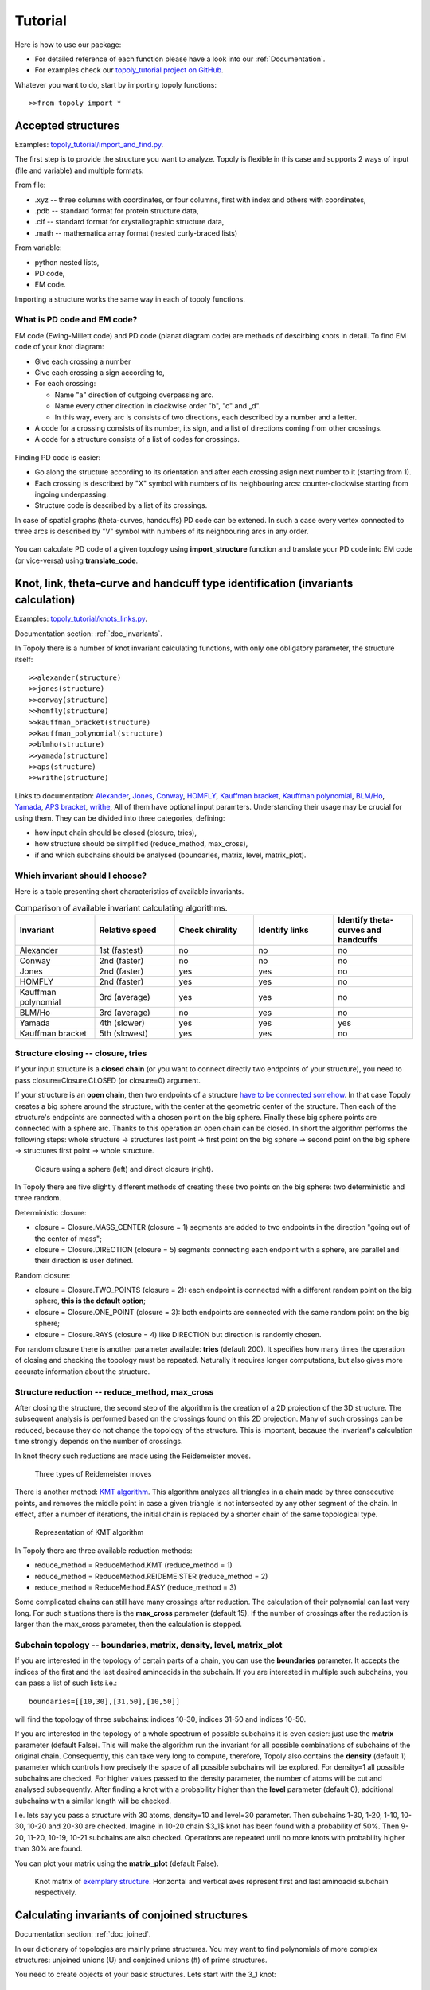 .. _tutorial:

***************
Tutorial
***************
Here is how to use our package:

* For detailed reference of each function please have a look into our :ref:`Documentation`.
* For examples check our `topoly_tutorial project on GitHub 
  <https://github.com/ilbsm/topoly_tutorial/>`_.

Whatever you want to do, start by importing topoly functions::

    >>from topoly import *

Accepted structures
====================
Examples: `topoly_tutorial/import_and_find.py 
<https://github.com/ilbsm/topoly_tutorial/blob/master/import_and_find.py/>`_.

The first step is to provide the structure you want to analyze.
Topoly is flexible in this case and supports 2 ways of input (file and variable) and multiple formats:

From file:

* .xyz  -- three columns with coordinates, or four columns, first with index and others with coordinates,
* .pdb  -- standard format for protein structure data,
* .cif  -- standard format for crystallographic structure data,
* .math -- mathematica array format (nested curly-braced lists)

From variable:

* python nested lists,
* PD code,
* EM code.

Importing a structure works the same way in each of topoly functions.


What is PD code and EM code?
-----------------------------

EM code (Ewing-Millett code) and PD code (planat diagram code) are methods of 
descirbing knots in detail. To find EM code of your knot diagram:
    
* Give each crossing a number 
* Give each crossing a sign according to,
* For each crossing:

  * Name "a" direction of outgoing overpassing arc. 
  * Name every other direction in clockwise order ”b", "c" and „d".
  * In this way, every arc is consists of two directions, each described
    by a number and a letter.

* A code for a crossing consists of its number, its sign, and a list of 
  directions coming from other crossings.
* A code for a structure consists of a list of codes for crossings.

.. figure:: _static/emcode.png
    :scale: 25%
    :alt: EM code

Finding PD code is easier:

* Go along the structure according to its orientation and after each 
  crossing asign next number to it (starting from 1).
* Each crossing is described by "X" symbol with numbers of its neighbouring
  arcs: counter-clockwise starting from ingoing underpassing.
* Structure code is described by a list of its crossings.

In case of spatial graphs (theta-curves, handcuffs) PD code can be extened. 
In such a case every vertex connected to three arcs is described by "V" 
symbol with numbers of its neighbouring arcs in any order.

.. figure:: _static/pdcode.png
    :scale: 25%
    :alt: PD code

You can calculate PD code of a given topology using **import_structure** 
function and translate your PD code into EM code (or vice-versa) using 
**translate_code**.


Knot, link, theta-curve and handcuff type identification (invariants calculation)      
==================================================================================
Examples: `topoly_tutorial/knots_links.py 
<https://github.com/ilbsm/topoly_tutorial/blob/master/knots_links.py/>`_.

Documentation section: :ref:`doc_invariants`. 

In Topoly there is a number of knot invariant calculating functions, with only
one obligatory parameter, the structure itself::

    >>alexander(structure)
    >>jones(structure)   
    >>conway(structure) 
    >>homfly(structure)
    >>kauffman_bracket(structure)
    >>kauffman_polynomial(structure)
    >>blmho(structure)  
    >>yamada(structure)
    >>aps(structure)
    >>writhe(structure)

Links to documentation: 
`Alexander <https://topoly.cent.uw.edu.pl/documentation.html#topoly.alexander>`_, 
`Jones <https://topoly.cent.uw.edu.pl/documentation.html#topoly.jones>`_, 
`Conway <https://topoly.cent.uw.edu.pl/documentation.html#topoly.conway>`_, 
`HOMFLY <https://topoly.cent.uw.edu.pl/documentation.html#topoly.homfly>`_, 
`Kauffman bracket <https://topoly.cent.uw.edu.pl/documentation.html#topoly.kauffman_bracket>`_, 
`Kauffman polynomial <https://topoly.cent.uw.edu.pl/documentation.html#topoly.kauffman_polynomial>`_, 
`BLM/Ho <https://topoly.cent.uw.edu.pl/documentation.html#topoly.blmho>`_, 
`Yamada <https://topoly.cent.uw.edu.pl/documentation.html#topoly.yamada>`_, 
`APS bracket <https://topoly.cent.uw.edu.pl/documentation.html#topoly.aps>`_, 
`writhe <https://topoly.cent.uw.edu.pl/documentation.html#topoly.writhe>`_, 
All of them have optional input paramters. Understanding their usage may be
crucial for using them. They can be divided into three categories, defining:

* how input chain should be closed (closure, tries),
* how structure should be simplified (reduce_method, max_cross),
* if and which subchains should be analysed (boundaries, matrix, level, matrix_plot).


Which invariant should I choose?
----------------------------------
Here is a table presenting short characteristics of available invariants.

.. list-table:: Comparison of available invariant calculating algorithms.
   :widths: 25 25 25 25 25
   :header-rows: 1

   * - Invariant
     - Relative speed
     - Check chirality
     - Identify links
     - Identify theta-curves and handcuffs
   * - Alexander
     - 1st (fastest)
     - no
     - no
     - no
   * - Conway
     - 2nd (faster)
     - no
     - no
     - no
   * - Jones
     - 2nd (faster)
     - yes
     - yes
     - no
   * - HOMFLY
     - 2nd (faster)
     - yes
     - yes
     - no
   * - Kauffman polynomial
     - 3rd (average)
     - yes
     - yes
     - no
   * - BLM/Ho
     - 3rd (average)
     - no
     - yes
     - no
   * - Yamada
     - 4th (slower)
     - yes
     - yes
     - yes
   * - Kauffman bracket
     - 5th (slowest)
     - yes
     - yes
     - no


.. _tutorial_closure:

Structure closing -- closure, tries 
-------------------------------------
If your input structure is a **closed chain** (or you want to connect directly
two endpoints of your structure), you need to pass closure=Closure.CLOSED 
(or closure=0) argument. 

If your structure is an **open chain**, then two endpoints of a structure `have to
be connected somehow 
<https://portlandpress.com/biochemsoctrans/article-abstract/41/2/533/66520>`_. 
In that case Topoly creates a big sphere around the structure,
with the center at the geometric center of the structure. Then each of the 
structure's endpoints are connected with a chosen point on the big sphere. 
Finally these big sphere points are connected with a sphere arc. Thanks to this
operation an open chain can be closed. In short the algorithm performs the
following steps:
whole structure -> structures last point -> first point on the big
sphere -> second point on the big sphere -> structures first point -> whole
structure.

.. figure:: _static/domykanie.png
    :scale: 70%
    :alt: Closure using a sphere
    
    Closure using a sphere (left) and direct closure (right).

In Topoly there are five slightly different methods of creating these two
points on the big sphere: two deterministic and three random.

Deterministic closure:

* closure = Closure.MASS_CENTER (closure = 1) segments are added to two 
  endpoints in the direction "going out of the center of mass";
* closure = Closure.DIRECTION (closure = 5) segments connecting each endpoint 
  with a sphere, are parallel and their direction is user defined.

Random closure:

* closure = Closure.TWO_POINTS (closure = 2): each endpoint is connected with 
  a different random point on the big sphere, **this is the default option**;
* closure = Closure.ONE_POINT (closure = 3): both endpoints are connected with
  the same random point on the big sphere;
* closure = Closure.RAYS (closure = 4) like DIRECTION but direction is randomly
  chosen.

For random closure there is another parameter available: **tries** (default 
200). It specifies how many times the operation of closing and checking the
topology must be repeated. Naturally it requires longer computations, but also
gives more accurate information about the structure.

.. _tutorial_reduction:

Structure reduction -- reduce_method, max_cross 
-------------------------------------------------
After closing the structure, the second step of the algorithm is the creation
of a 2D projection of the 3D structure. The subsequent analysis is performed 
based on the crossings found on this 2D projection. Many of such crossings can
be reduced, because they do not change the topology of the structure. This is
important, because the invariant's calculation time strongly depends on the
number of crossings.

In knot theory such reductions are made using the Reidemeister moves.

.. figure:: _static/ReidemeisterMoves.gif
    :scale: 80%
    :alt: Reidemeister moves
    
    Three types of Reidemeister moves

There is another method: `KMT algorithm <https://doi.org/10.1063/1.460889>`_. 
This algorithm analyzes all triangles in a chain made by three consecutive 
points, and removes the middle point in case a given triangle is not 
intersected by any other segment of the chain. In effect, after a number of 
iterations, the initial chain is replaced by a shorter chain of the same
topological type.

.. figure:: _static/kmt.png
    :scale: 40%
    :alt: KMT algorithm
    
    Representation of KMT algorithm

In Topoly there are three available reduction methods:

* reduce_method = ReduceMethod.KMT (reduce_method = 1)
* reduce_method = ReduceMethod.REIDEMEISTER (reduce_method = 2)
* reduce_method = ReduceMethod.EASY (reduce_method = 3)

Some complicated chains can still have many crossings after reduction. 
The calculation of their polynomial can last very long. For such situations there
is the **max_cross** parameter (default 15). If the number of crossings after the
reduction is larger than the max_cross parameter, then the calculation is stopped.

.. _tutorial_subchain:

Subchain topology -- boundaries, matrix, density, level, matrix_plot
----------------------------------------------------------------------
If you are interested in the topology of certain parts of a chain, you can use the
**boundaries** parameter. It accepts the indices of the first and the last desired
aminoacids in the subchain. If you are interested in multiple such subchains,
you can pass a list of such lists i.e.::

    boundaries=[[10,30],[31,50],[10,50]]

will find the topology of three subchains: indices 10-30, indices 31-50 and indices
10-50.

If you are interested in the topology of a whole spectrum of possible subchains
it is even easier: just use the **matrix** parameter (default False). This will
make the algorithm run the invariant for all possible combinations of subchains of
the original chain. Consequently, this can take very long to compute, therefore,
Topoly also contains the  **density** (default 1) parameter which controls how
precisely the space of all possible subchains will be explored. For density=1
all possible subchains are checked. For higher values passed to the density
parameter, the number of atoms will be cut and analysed subsequently. After
finding a knot with a probability higher than the **level** parameter
(default 0), additional subchains with a similar length will be checked.

I.e. lets say you pass a structure with 30 atoms, density=10 and level=30
parameter. Then subchains 1-30, 1-20, 1-10, 10-30, 10-20 and 20-30 are checked.
Imagine in 10-20 chain $3_1$ knot has been found with a probability of 50%.
Then 9-20, 11-20, 10-19, 10-21 subchains are also checked. Operations are
repeated until no more knots with probability higher than 30% are found.

You can plot your matrix using the **matrix_plot** (default False).

.. figure:: _static/map_4m8j_A.png
    :scale: 100%
    :alt: knot matrix
    
    Knot matrix of `exemplary structure <https://knotprot.cent.uw.edu.pl/view/4m8j/A/>`_.
    Horizontal and vertical axes represent first and last aminoacid subchain 
    respectively.
    

Calculating invariants of conjoined structures                                  
===============================================
Documentation section: :ref:`doc_joined`. 

In our dictionary of topologies are mainly prime structures. You may want to
find polynomials of more complex structures: unjoined unions (U) and conjoined
unions (#) of prime structures. 

You need to create objects of your basic structures. Lets start with the 3_1
knot::

    >>knot_31 = getpoly('HOMFLYPT', '3_1')
    >>print(knot_31)
    [+3_1: [-1 0 -2 0 [0]]|[0]|1 0 [0], -3_1: [[0] 0 -2 0 -1]|[0]|[0] 0 1]

The output finds all subtypes of the 3_1 knot and gives a list of corresponding
structures. Each topology is represented by two values: 

* name (here +3_1, -3_1),
* code corresponding to coefficients of its polynomial. 

If you want to check what are the polynomial coefficients of +3_1 U -3_1
(unjoined union of knots) and +3_1 # -3_1 (conjoined knots) write::

    >>plus_31, minus_31 = knot_31
    >>plus_31 + minus_31
    +3_1 U -3_1: [[0]]|-2 0 -3 [0] 3 0 2|[0]|1 0 3 [0] -3 0 -1|[0]|-1 [0] 1
    >>plus_31 * minus_31
    +3_1 # -3_1: [2 0 [5] 0 2]|[0]|-1 0 [-4] 0 -1|[0]|[1]

Which are the coefficients of HOMFLYPT polynomial of the knot compositions. List of
such objects can be exported to a new dictionary file::

    >>exportpoly(polynomials, exportfile='new_polvalues.py')

Documentation section: :ref:`doc_joined`.

Gaussian Linking Number calculation (GLN)
=========================================
Examples: `topoly_tutorial/GLN.py
<https://github.com/ilbsm/topoly_tutorial/blob/master/GLN.py/>`_.

Documentation section: `GLN
<https://topoly.cent.uw.edu.pl/documentation.html#topoly.gln>`_.
 
Gaussian linking number is a measure of how two chains are linked. If there are
two closed curves, then this number is always an integer::

    >>gln(structure1, structure2)
    -0.011

You can also calculate the GLN of subchains::

    >>gln(structure1, structure2, chain1_boundary=[3,8], chain2_boundary=[5,16])
    0.372

Find maximal absolute value between all possible subchains of two subchains::

    >>gln(structure1, structure2, mode=GlnMode.MAX, max_density=1) 
    {'whole chains': [-0.011], 'subchain of chain 2': [-0.967, '13-24'], 
     'subchain of chain 1': [-0.249, '2-6'], 'local maximum': [-0.967, '1-12', '13-24']}

You can even create a matrix of GLN values between one chain and all possible
subchains of another chain::

    >>gln(structure1, structure2, mode=GlnMode.MATRIX)

.. figure:: _static/GLN_map.png
    :scale: 100%
    :alt: GLN map

    Exemplary GLN map.


Lasso type identification (minimal surface calculation)
==========================================================
Examples: `topoly_tutorial/lasso_minimal_surface.py 
<https://github.com/ilbsm/topoly_tutorial/blob/master/lasso_minimal_surface.py/>`_.

Documentation section: :ref:`doc_lasso`.

For checking the type of a lasso topology Topoly checks how many times a lasso loop is
pinned by a lasso tail. For checking if the pinning happened, Topoly calculates the
`minimal surface spanned on a lasso loop <https://www.nature.com/articles/srep36895>`_
and checks if it is crossed. For more information look at
`this subpage of LassoProt database. <https://lassoprot.cent.uw.edu.pl/lasso_detection>`_.

.. figure:: _static/min_surf.png
    :scale: 20%
    :alt: minimal surface

    Minimal surface on an exemplary frame. Similar structures are created by
    soap bubbles.

For checking a lasso topology, input your structure and indices of the first and the last
point of a loop.::

    >>lasso_type(structure, [1,30])
    {(1, 30): 'L+1N'}

Which means that through a lasso loop with indices 1-30 the tail crosses once.
Symbols '+' and 'N' are connected with orientation of the lasso. For further
explanation look at this `subpage of LassoProt database. 
<https://lassoprot.cent.uw.edu.pl/lasso_classification#lasso_type> _`

You can also get more precise output using the parameter more_info::

    >>lasso_type(structure, [1,30], more_info=True)
    {(1, 12): {'class': 'L+2C', 'beforeN': [], 'beforeC': ['+25', '-27'], 'crossingsN': [], 'crossingsC': ['+25', '-27'], 
    'Area': 100.766, 'loop_length': 36.0001, 'Rg': 8.12732, 'smoothing_iterations': 0}}

If you are only interested in a shape of minimal surface, type::

    >>make_surface(structure, [1,30])
    [{'A': {'x': -5.796, 'y': -0.0, 'z': 0.0}, 'B': {'x': 0.0, 'y': 0.0, 'z': 0.0}, 'C': {'x': -5.019, 'y': 2.898, 'z': 0.0}}, 
    {'A': {'x': -5.019, 'y': 2.898, 'z': 0.0}, 'B': {'x': 0.0, 'y': 0.0, 'z': 0.0}, 'C': {'x': -2.898, 'y': 5.019, 'z': 0.0}}, 
    {'A': {'x': -2.898, 'y': 5.019, 'z': 0.0}, 'B': {'x': 0.0, 'y': 0.0, 'z': 0.0}, 'C': {'x': -0.0, 'y': 5.796, 'z': 0.0}},
    {'A':....

to get a complete information about a mesh creating a minimal surface.


Random polygons generation
=============================
Documentation section: :ref:`doc_generate`.

You can generate equilateral random walks, random loops and structures composed
of them: lassos and handcuffs. Loop generation in these functions is based on 
`Jason Cantarellas work 
<https://iopscience.iop.org/article/10.1088/1751-8113/49/27/275202/meta>`_. 
To generate such structures type::

    >>generate_walk(30, 100)           # 100 walks of length 30
    >>generate_loop(27, 100)           # 100 loops of length 27
    >>generate_lasso(12, 8, 100)       # 100 lassos with loop length of 12 and tail length of 8
    >>generate_handcuff([4,7], 5, 100) # 100 handcuffs with loops of length 4 and 7 and tail length of 5
    >>generate_link([4,7], 2, 100)     # 100 loop pairs of length 4 and 7 and distance between their geometric centers of 2


Visualization
=================
Documentation section: :ref:`doc_vis`.

You can see your structure using VMD or Python's matplotlib.

If you want to view a .xyz structure in VMD, use the function::

    >>xyz2vmd('file.xyz')

it converts a .xyz file into a .pdb structure file and a .psf topology file.
To open your structure in vmd, type in terminal::
    
    >>vmd file.pdb -psf file.psf                                              

If you want to view a structure (using matplotlib) in any of the supported formats,
type::

   >>plot_graph(structure)


Finding loops, theta-curves and handcuffs in structure
======================================================
Examples: `topoly_tutorial/import_and_find.py 
<https://github.com/ilbsm/topoly_tutorial/blob/master/import_and_find.py/>`_.

Documentation section :ref:`doc_find`.

If you want to find loops, theta-curves or handcuffs in your structure, type 
one of these functions::

    >>find_loops(structure)
    >>find_thetas(structure)
    >>find_handcuffs(structure)

To find the corresponding topology please set the **output_type** parameter
that selects the output type: python list, .xyz file or generator.

Matrix functions
================
Examples: `topoly_tutorial/matrices.py 
<https://github.com/ilbsm/topoly_tutorial/blob/master/matrices.py/>`_.

Documentation section :ref:`doc_matrix`.

Matrix functions gives you more control over matrices created by gln or
invariant methods.

plot_matrix prints a map after passing a matrix created by gln or one of the invariant
functions (conway, homfly, etc.). It has more plotting parameters than the invariant functions
giving you more control over the generated output.

* find_spots(matrix) -- finds geometrical centers of each identified topology
  field.
* plot_matrix(matrix) -- plots map basing on given matrix. It has more plotting 
  parameters than invariant calculating functions, giving you more control over the generated output.
* translate_matrix(matrix) -- changes format of a given matrix (to dictionary or
  list of lists)

Data manipulation
==================
Documentation section: :ref:`doc_manipulation`.

There are three more functions:

* **find_matching** translating polynomial coefficient data into topology type,
* **reduce_structure** reducing a structure using Reidemeister moves/KMT 
  algorithm (check :ref:`tutorial_reduction`),
* **close_curve** for closing an open curve (check :ref:`tutorial_closure`), 

Examples of find_matching usage
-------------------------------
If you have invariant a (i.e. Yamada) polynomial coefficients string use
find_matching to identify the topology type::

    >>find_matching('1 1 1 1 1 1 1 1 1', 'Yamada')
    '2^2_1'

You can also check more complicated inputs which can be outputs of some Topoly 
functions -- i.e. dictionary of polynomial probabilities::

    >>find_matching({'1 -1 1': 0.8, '1 -3 1': 0.2}, 'Alexander')
    {'3_1': 0.8, '4_1': 0.2}


or dictionary of polynomial probabilities for each subchain::

    >>find_matching({(0, 100): {'1 -1 1': 0.8, '1 -3 1': 0.2}, (50, 100): {'1 -1 1': 0.3, '1': 0.7}}, 'Alexander')
    {(0, 100): {'3_1': 0.8, '4_1': 0.2}, (50, 100): {'3_1': 0.3, '0_1': 0.7}}
